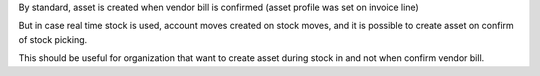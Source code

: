 By standard, asset is created when vendor bill is confirmed (asset profile was set on invoice line)

But in case real time stock is used, account moves created on stock moves, and it is possible to create asset on confirm of stock picking.

This should be useful for organization that want to create asset during stock in and not when confirm vendor bill.
